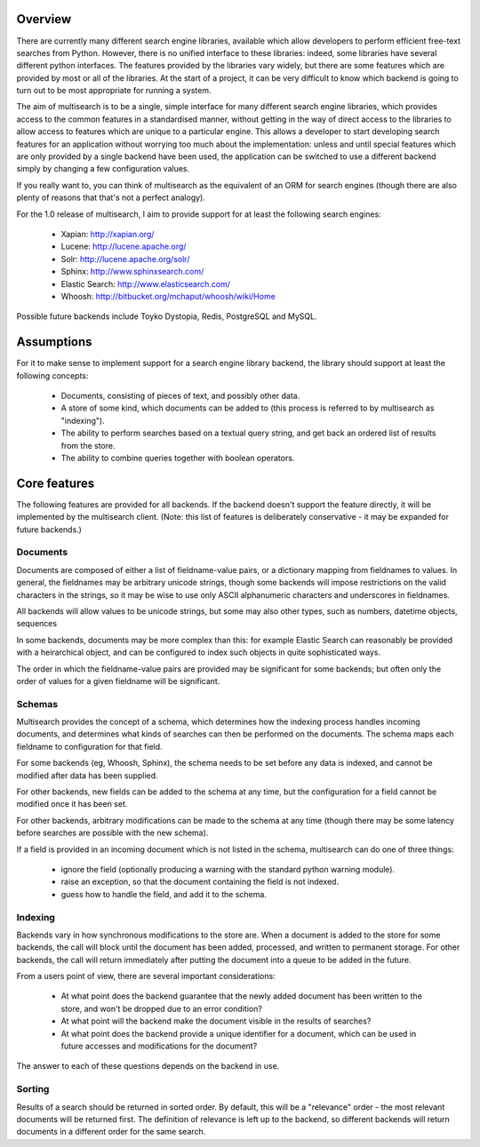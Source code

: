 Overview
========

There are currently many different search engine libraries, available which
allow developers to perform efficient free-text searches from Python.  However,
there is no unified interface to these libraries: indeed, some libraries have
several different python interfaces.  The features provided by the libraries
vary widely, but there are some features which are provided by most or all of
the libraries.  At the start of a project, it can be very difficult to know
which backend is going to turn out to be most appropriate for running a system.

The aim of multisearch is to be a single, simple interface for many different
search engine libraries, which provides access to the common features in a
standardised manner, without getting in the way of direct access to the
libraries to allow access to features which are unique to a particular engine.
This allows a developer to start developing search features for an application
without worrying too much about the implementation: unless and until special
features which are only provided by a single backend have been used, the
application can be switched to use a different backend simply by changing a few
configuration values.

If you really want to, you can think of multisearch as the equivalent of an ORM
for search engines (though there are also plenty of reasons that that's not a
perfect analogy).

For the 1.0 release of multisearch, I aim to provide support for at least the
following search engines:

 - Xapian: http://xapian.org/
 - Lucene: http://lucene.apache.org/
 - Solr: http://lucene.apache.org/solr/
 - Sphinx: http://www.sphinxsearch.com/
 - Elastic Search: http://www.elasticsearch.com/
 - Whoosh: http://bitbucket.org/mchaput/whoosh/wiki/Home

Possible future backends include Toyko Dystopia, Redis, PostgreSQL and MySQL.

Assumptions
===========

For it to make sense to implement support for a search engine library backend,
the library should support at least the following concepts:

 - Documents, consisting of pieces of text, and possibly other data.
 - A store of some kind, which documents can be added to (this process is
   referred to by multisearch as "indexing").
 - The ability to perform searches based on a textual query string, and get
   back an ordered list of results from the store.
 - The ability to combine queries together with boolean operators.

Core features
=============

The following features are provided for all backends.  If the backend doesn't
support the feature directly, it will be implemented by the multisearch client.
(Note: this list of features is deliberately conservative - it may be expanded
for future backends.)

Documents
---------

Documents are composed of either a list of fieldname-value pairs, or a
dictionary mapping from fieldnames to values.  In general, the fieldnames may
be arbitrary unicode strings, though some backends will impose restrictions on
the valid characters in the strings, so it may be wise to use only ASCII
alphanumeric characters and underscores in fieldnames.

All backends will allow values to be unicode strings, but some may also other
types, such as numbers, datetime objects, sequences

In some backends, documents may be more complex than this: for example Elastic
Search can reasonably be provided with a heirarchical object, and can be
configured to index such objects in quite sophisticated ways.

The order in which the fieldname-value pairs are provided may be significant
for some backends; but often only the order of values for a given fieldname
will be significant.

Schemas
-------

Multisearch provides the concept of a schema, which determines how the indexing
process handles incoming documents, and determines what kinds of searches can
then be performed on the documents.  The schema maps each fieldname to
configuration for that field.

For some backends (eg, Whoosh, Sphinx), the schema needs to be set before any
data is indexed, and cannot be modified after data has been supplied.

For other backends, new fields can be added to the schema at any time, but the
configuration for a field cannot be modified once it has been set.

For other backends, arbitrary modifications can be made to the schema at any
time (though there may be some latency before searches are possible with the
new schema).

If a field is provided in an incoming document which is not listed in the
schema, multisearch can do one of three things:

 - ignore the field (optionally producing a warning with the standard python
   warning module).
 - raise an exception, so that the document containing the field is not
   indexed.
 - guess how to handle the field, and add it to the schema.

Indexing
--------

Backends vary in how synchronous modifications to the store are.  When a
document is added to the store for some backends, the call will block until the
document has been added, processed, and written to permanent storage.  For
other backends, the call will return immediately after putting the document
into a queue to be added in the future.

From a users point of view, there are several important considerations:

 - At what point does the backend guarantee that the newly added document has
   been written to the store, and won't be dropped due to an error condition?
 - At what point will the backend make the document visible in the results of
   searches?
 - At what point does the backend provide a unique identifier for a document,
   which can be used in future accesses and modifications for the document?

The answer to each of these questions depends on the backend in use.

Sorting
-------

Results of a search should be returned in sorted order.  By default, this will
be a "relevance" order - the most relevant documents will be returned first.
The definition of relevance is left up to the backend, so different backends
will return documents in a different order for the same search.
